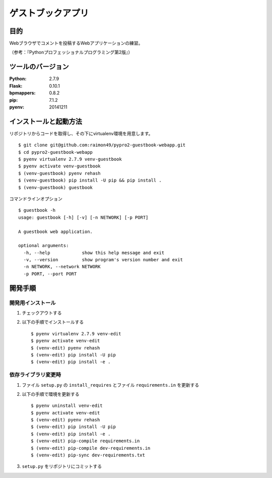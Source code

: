 ==================
ゲストブックアプリ
==================

.. image:: https://travis-ci.org/raimon49/pypro2-guestbook-webapp.svg?branch=master
    :target: https://travis-ci.org/raimon49/pypro2-guestbook-webapp
.. image:: https://requires.io/github/raimon49/pypro2-guestbook-webapp/requirements.svg?branch=master
     :target: https://requires.io/github/raimon49/pypro2-guestbook-webapp/requirements/?branch=master
     :alt: Requirements Status

目的
====

Webブラウザでコメントを投稿するWebアプリケーションの練習。

（参考：『Pythonプロフェッショナルプログラミング第2版』）

ツールのバージョン
==================

:Python:     2.7.9
:Flask:     0.10.1
:bpmappers:  0.8.2
:pip:        7.1.2
:pyenv:   20141211

インストールと起動方法
======================

リポジトリからコードを取得し、その下にvirtualenv環境を用意します。 ::

    $ git clone git@github.com:raimon49/pypro2-guestbook-webapp.git
    $ cd pypro2-guestbook-webapp
    $ pyenv virtualenv 2.7.9 venv-guestbook
    $ pyenv activate venv-guestbook
    $ (venv-guestbook) pyenv rehash
    $ (venv-guestbook) pip install -U pip && pip install .
    $ (venv-guestbook) guestbook

コマンドラインオプション ::

    $ guestbook -h
    usage: guestbook [-h] [-v] [-n NETWORK] [-p PORT]
    
    A guestbook web application.
    
    optional arguments:
      -h, --help            show this help message and exit
      -v, --version         show program's version number and exit
      -n NETWORK, --network NETWORK
      -p PORT, --port PORT

開発手順
========

開発用インストール
------------------

1. チェックアウトする
2. 以下の手順でインストールする ::

    $ pyenv virtualenv 2.7.9 venv-edit
    $ pyenv activate venv-edit
    $ (venv-edit) pyenv rehash
    $ (venv-edit) pip install -U pip
    $ (venv-edit) pip install -e .

依存ライブラリ変更時
--------------------

1. ファイル ``setup.py`` の ``install_requires`` とファイル ``requirements.in`` を更新する
2. 以下の手順で環境を更新する ::

    $ pyenv uninstall venv-edit
    $ pyenv activate venv-edit
    $ (venv-edit) pyenv rehash
    $ (venv-edit) pip install -U pip
    $ (venv-edit) pip install -e .
    $ (venv-edit) pip-compile requirements.in
    $ (venv-edit) pip-compile dev-requirements.in
    $ (venv-edit) pip-sync dev-requirements.txt

3. ``setup.py`` をリポジトリにコミットする
